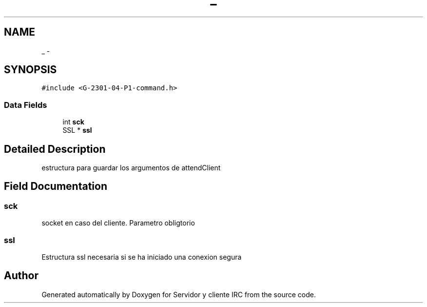 .TH "_" 3 "Mon May 8 2017" "Servidor y cliente IRC" \" -*- nroff -*-
.ad l
.nh
.SH NAME
_ \- 
.SH SYNOPSIS
.br
.PP
.PP
\fC#include <G\-2301\-04\-P1\-command\&.h>\fP
.SS "Data Fields"

.in +1c
.ti -1c
.RI "int \fBsck\fP"
.br
.ti -1c
.RI "SSL * \fBssl\fP"
.br
.in -1c
.SH "Detailed Description"
.PP 
estructura para guardar los argumentos de attendClient 
.SH "Field Documentation"
.PP 
.SS "sck"
socket en caso del cliente\&. Parametro obligtorio 
.SS "ssl"
Estructura ssl necesaria si se ha iniciado una conexion segura 

.SH "Author"
.PP 
Generated automatically by Doxygen for Servidor y cliente IRC from the source code\&.
